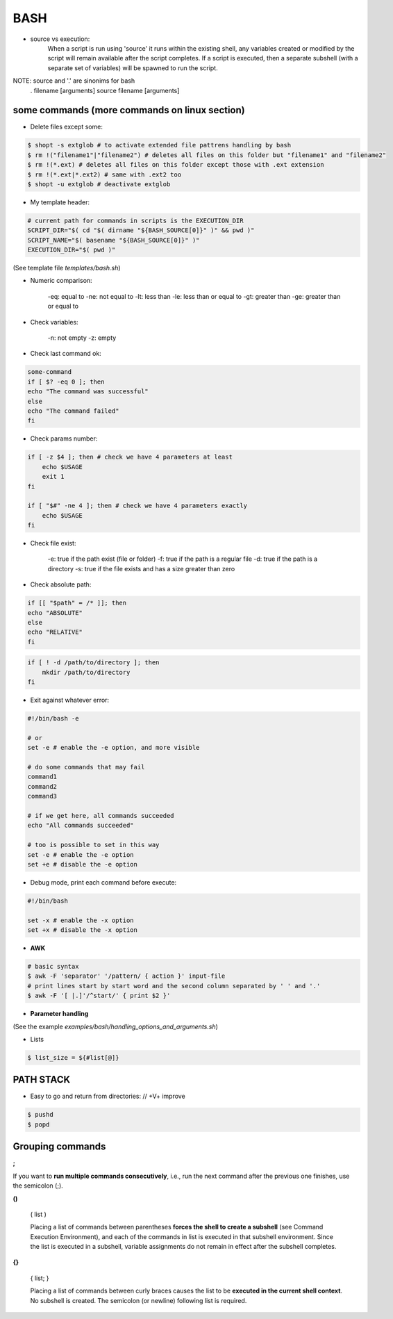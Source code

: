 BASH
====

- source vs execution:
    When a script is run using 'source' it runs within the existing shell, any variables created or modified by the script will remain available after the script completes.
    If a script is executed, then a separate subshell (with a separate set of variables) will be spawned to run the script. 

NOTE: source and '.' are sinonims for bash
    . filename [arguments] 
    source filename [arguments]

some commands (more commands on linux section)
-------------------------------------------------------------------

- Delete files except some:

.. code-block:: console

    $ shopt -s extglob # to activate extended file pattrens handling by bash
    $ rm !("filename1"|"filename2") # deletes all files on this folder but "filename1" and "filename2"
    $ rm !(*.ext) # deletes all files on this folder except those with .ext extension
    $ rm !(*.ext|*.ext2) # same with .ext2 too
    $ shopt -u extglob # deactivate extglob

- My template header:

.. code-block:: console

    # current path for commands in scripts is the EXECUTION_DIR
    SCRIPT_DIR="$( cd "$( dirname "${BASH_SOURCE[0]}" )" && pwd )"
    SCRIPT_NAME="$( basename "${BASH_SOURCE[0]}" )"
    EXECUTION_DIR="$( pwd )"

(See template file *templates/bash.sh*)

- Numeric comparison:

    -eq: equal to
    -ne: not equal to
    -lt: less than
    -le: less than or equal to
    -gt: greater than
    -ge: greater than or equal to

- Check variables:

    -n: not empty
    -z: empty

- Check last command ok:

.. code-block:: console

    some-command
    if [ $? -eq 0 ]; then
    echo "The command was successful"
    else
    echo "The command failed"
    fi

- Check params number:

.. code-block:: console

    if [ -z $4 ]; then # check we have 4 parameters at least
        echo $USAGE
        exit 1
    fi

    if [ "$#" -ne 4 ]; then # check we have 4 parameters exactly
        echo $USAGE
    fi


- Check file exist:

    -e: true if the path exist (file or folder)
    -f: true if the path is a regular file
    -d: true if the path is a directory
    -s: true if the file exists and has a size greater than zero

- Check absolute path:

.. code-block:: console

    if [[ "$path" = /* ]]; then
    echo "ABSOLUTE"
    else
    echo "RELATIVE"
    fi

.. code-block:: console

    if [ ! -d /path/to/directory ]; then
        mkdir /path/to/directory
    fi

- Exit against whatever error:

.. code-block:: console

    #!/bin/bash -e

    # or
    set -e # enable the -e option, and more visible

    # do some commands that may fail
    command1
    command2
    command3

    # if we get here, all commands succeeded
    echo "All commands succeeded"

    # too is possible to set in this way
    set -e # enable the -e option
    set +e # disable the -e option

- Debug mode, print each command before execute:

.. code-block:: console

    #!/bin/bash

    set -x # enable the -x option
    set +x # disable the -x option

- **AWK**
.. code-block:: console

    # basic syntax
    $ awk -F 'separator' '/pattern/ { action }' input-file
    # print lines start by start word and the second column separated by ' ' and '.'
    $ awk -F '[ |.]'/^start/' { print $2 }'

- **Parameter handling**

(See the example *examples/bash/handling_options_and_arguments.sh*)

- Lists

.. code-block:: console
    
    $ list_size = ${#list[@]}

PATH STACK
------------------------------

- Easy to go and return from directories: // +V+ improve

.. code-block:: console

    $ pushd
    $ popd


**Grouping commands**
-----------------------

**;**

If you want to **run multiple commands consecutively**, i.e., run the next command after the previous one finishes, use the semicolon (;).

**()**

    ( list )

    Placing a list of commands between parentheses **forces the shell to create a subshell** (see Command Execution Environment), and each of the commands in list is executed in that subshell environment. Since the list is executed in a subshell, variable assignments do not remain in effect after the subshell completes.

**{}**

    { list; }

    Placing a list of commands between curly braces causes the list to be **executed in the current shell context**. No subshell is created. The semicolon (or newline) following list is required. 
